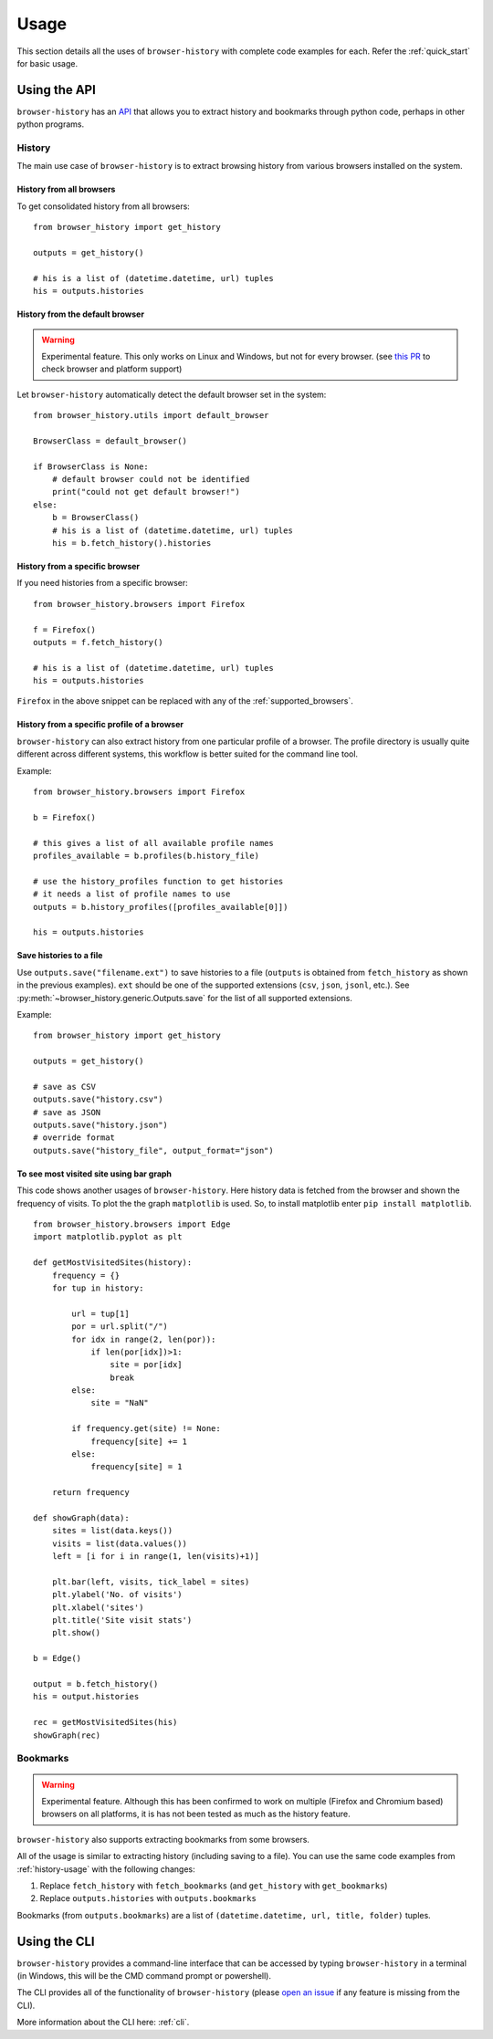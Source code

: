 .. _usage:


*****
Usage
*****

This section details all the uses of ``browser-history`` with complete code examples for each.
Refer the :ref:`quick_start` for basic usage.

Using the API
=============

``browser-history`` has an `API <https://en.wikipedia.org/wiki/API#Libraries_and_frameworks>`_
that allows you to extract history and bookmarks through python code, perhaps in other python programs.

.. _history-usage:

History
-------

The main use case of ``browser-history`` is to extract browsing history from various browsers installed on the system.

History from all browsers
^^^^^^^^^^^^^^^^^^^^^^^^^

To get consolidated history from all browsers:
::

    from browser_history import get_history

    outputs = get_history()

    # his is a list of (datetime.datetime, url) tuples
    his = outputs.histories

History from the default browser
^^^^^^^^^^^^^^^^^^^^^^^^^^^^^^^^

.. warning::
    Experimental feature. This only works on Linux and Windows, but not for every browser. (see `this PR <https://github.com/pesos/browser-history/pull/123>`_ to check browser and platform support)

Let ``browser-history`` automatically detect the default browser set in the system:
::

    from browser_history.utils import default_browser

    BrowserClass = default_browser()

    if BrowserClass is None:
        # default browser could not be identified
        print("could not get default browser!")
    else:
        b = BrowserClass()
        # his is a list of (datetime.datetime, url) tuples
        his = b.fetch_history().histories

History from a specific browser
^^^^^^^^^^^^^^^^^^^^^^^^^^^^^^^

If you need histories from a specific browser:
::

    from browser_history.browsers import Firefox

    f = Firefox()
    outputs = f.fetch_history()

    # his is a list of (datetime.datetime, url) tuples
    his = outputs.histories

``Firefox`` in the above snippet can be replaced with any of the :ref:`supported_browsers`.


History from a specific profile of a browser
^^^^^^^^^^^^^^^^^^^^^^^^^^^^^^^^^^^^^^^^^^^^

``browser-history`` can also extract history from one particular profile of a browser. The profile directory is usually quite different across different systems, this workflow is better suited for the command line tool.

Example:
::

    from browser_history.browsers import Firefox

    b = Firefox()

    # this gives a list of all available profile names
    profiles_available = b.profiles(b.history_file)

    # use the history_profiles function to get histories
    # it needs a list of profile names to use
    outputs = b.history_profiles([profiles_available[0]])

    his = outputs.histories


Save histories to a file
^^^^^^^^^^^^^^^^^^^^^^^^

Use ``outputs.save("filename.ext")`` to save histories to a file (``outputs`` is obtained from ``fetch_history`` as shown in the previous examples). ``ext`` should be one of the supported extensions (``csv``, ``json``, ``jsonl``, etc.). See :py:meth:`~browser_history.generic.Outputs.save` for the list of all supported extensions.

Example:
::

    from browser_history import get_history

    outputs = get_history()

    # save as CSV
    outputs.save("history.csv")
    # save as JSON
    outputs.save("history.json")
    # override format
    outputs.save("history_file", output_format="json")

To see most visited site using bar graph
^^^^^^^^^^^^^^^^^^^^^^^^^^^^^^^^^^^^^^^^

This code shows another usages of ``browser-history``. Here history data is fetched from the browser and shown the frequency of visits.
To plot the the graph ``matplotlib`` is used. So, to install matplotlib enter ``pip install matplotlib``.

::

    from browser_history.browsers import Edge
    import matplotlib.pyplot as plt

    def getMostVisitedSites(history):
        frequency = {}
        for tup in history:

            url = tup[1]
            por = url.split("/")
            for idx in range(2, len(por)):
                if len(por[idx])>1:
                    site = por[idx]
                    break
            else:
                site = "NaN"

            if frequency.get(site) != None:
                frequency[site] += 1
            else:
                frequency[site] = 1

        return frequency

    def showGraph(data):
        sites = list(data.keys())
        visits = list(data.values())
        left = [i for i in range(1, len(visits)+1)]

        plt.bar(left, visits, tick_label = sites)
        plt.ylabel('No. of visits')
        plt.xlabel('sites')
        plt.title('Site visit stats')
        plt.show()

    b = Edge()

    output = b.fetch_history()
    his = output.histories

    rec = getMostVisitedSites(his)
    showGraph(rec)



Bookmarks
---------

.. warning::
    Experimental feature. Although this has been confirmed to work on multiple (Firefox and Chromium based) browsers
    on all platforms, it is has not been tested as much as the history feature.

``browser-history`` also supports extracting bookmarks from some browsers.

All of the usage is similar to extracting history (including saving to a file). You can use the same code examples from :ref:`history-usage` with the following changes:

#. Replace ``fetch_history`` with ``fetch_bookmarks`` (and ``get_history`` with ``get_bookmarks``)

#. Replace ``outputs.histories`` with ``outputs.bookmarks``

Bookmarks (from ``outputs.bookmarks``) are a list of ``(datetime.datetime, url, title, folder)`` tuples.

Using the CLI
=============

``browser-history`` provides a command-line interface that can be accessed by typing ``browser-history`` in a terminal (in Windows, this will be the CMD command prompt or powershell).

The CLI provides all of the functionality of ``browser-history`` (please `open an issue <https://github.com/pesos/browser-history/issues>`_ if any feature is missing from the CLI).

More information about the CLI here: :ref:`cli`.
